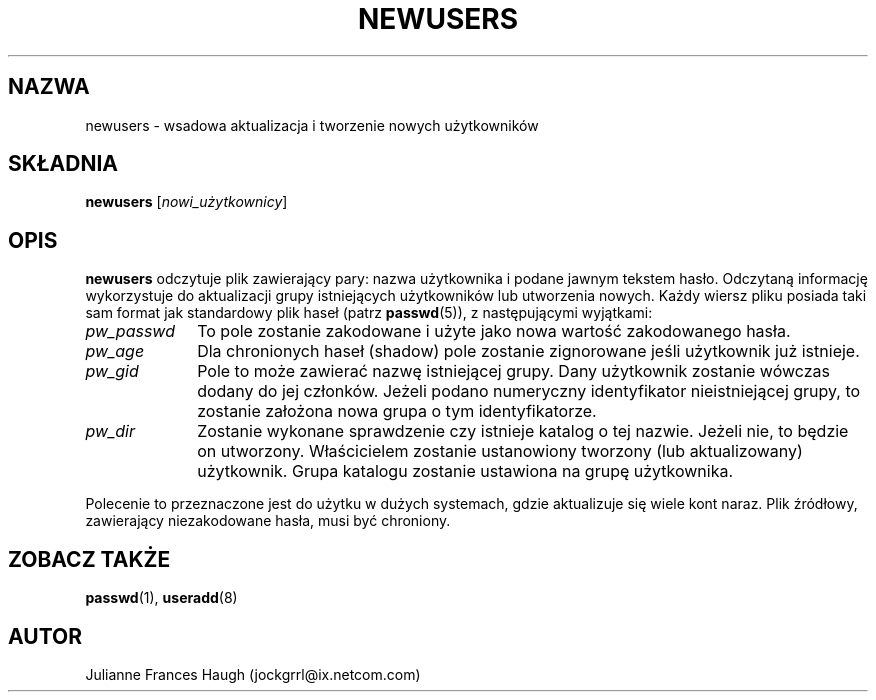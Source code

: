 .\" $Id: newusers.8,v 1.6 2005/12/01 20:38:27 kloczek Exp $
.\" Copyright 1991 - 1994, Julianne Frances Haugh
.\" All rights reserved.
.\"
.\" Redistribution and use in source and binary forms, with or without
.\" modification, are permitted provided that the following conditions
.\" are met:
.\" 1. Redistributions of source code must retain the above copyright
.\"    notice, this list of conditions and the following disclaimer.
.\" 2. Redistributions in binary form must reproduce the above copyright
.\"    notice, this list of conditions and the following disclaimer in the
.\"    documentation and/or other materials provided with the distribution.
.\" 3. Neither the name of Julianne F. Haugh nor the names of its contributors
.\"    may be used to endorse or promote products derived from this software
.\"    without specific prior written permission.
.\"
.\" THIS SOFTWARE IS PROVIDED BY JULIE HAUGH AND CONTRIBUTORS ``AS IS'' AND
.\" ANY EXPRESS OR IMPLIED WARRANTIES, INCLUDING, BUT NOT LIMITED TO, THE
.\" IMPLIED WARRANTIES OF MERCHANTABILITY AND FITNESS FOR A PARTICULAR PURPOSE
.\" ARE DISCLAIMED.  IN NO EVENT SHALL JULIE HAUGH OR CONTRIBUTORS BE LIABLE
.\" FOR ANY DIRECT, INDIRECT, INCIDENTAL, SPECIAL, EXEMPLARY, OR CONSEQUENTIAL
.\" DAMAGES (INCLUDING, BUT NOT LIMITED TO, PROCUREMENT OF SUBSTITUTE GOODS
.\" OR SERVICES; LOSS OF USE, DATA, OR PROFITS; OR BUSINESS INTERRUPTION)
.\" HOWEVER CAUSED AND ON ANY THEORY OF LIABILITY, WHETHER IN CONTRACT, STRICT
.\" LIABILITY, OR TORT (INCLUDING NEGLIGENCE OR OTHERWISE) ARISING IN ANY WAY
.\" OUT OF THE USE OF THIS SOFTWARE, EVEN IF ADVISED OF THE POSSIBILITY OF
.\" SUCH DAMAGE.
.TH NEWUSERS 8
.SH NAZWA
newusers \- wsadowa aktualizacja i tworzenie nowych użytkowników
.SH SKŁADNIA
\fBnewusers\fR [\fInowi_użytkownicy\fR]
.SH OPIS
\fBnewusers\fR odczytuje plik zawierający pary: nazwa użytkownika i podane
jawnym tekstem hasło. Odczytaną informację wykorzystuje do aktualizacji grupy
istniejących użytkowników  lub utworzenia nowych.
Każdy wiersz pliku posiada taki sam format jak standardowy plik haseł (patrz
\fBpasswd\fR(5)), z następującymi wyjątkami:
.IP "\fIpw_passwd\fR" 10
To pole zostanie zakodowane i użyte jako nowa wartość zakodowanego hasła.
.IP "\fIpw_age\fR"
Dla chronionych haseł (shadow) pole zostanie zignorowane jeśli użytkownik już
istnieje.
.IP "\fIpw_gid\fR"
Pole to może zawierać nazwę istniejącej grupy. Dany użytkownik zostanie
wówczas dodany do jej członków. Jeżeli podano numeryczny identyfikator
nieistniejącej grupy, to zostanie założona nowa grupa o tym identyfikatorze.
.IP "\fIpw_dir\fR"
Zostanie wykonane sprawdzenie czy istnieje katalog o tej nazwie. Jeżeli nie,
to będzie on utworzony. Właścicielem zostanie ustanowiony tworzony
(lub aktualizowany) użytkownik. Grupa katalogu zostanie ustawiona na grupę
użytkownika.
.PP
Polecenie to przeznaczone jest do użytku w dużych systemach, gdzie aktualizuje
się wiele kont naraz.
Plik źródłowy, zawierający niezakodowane hasła, musi być chroniony.
.SH ZOBACZ TAKŻE
.BR passwd (1),
.BR useradd (8)
.SH AUTOR
Julianne Frances Haugh (jockgrrl@ix.netcom.com)
